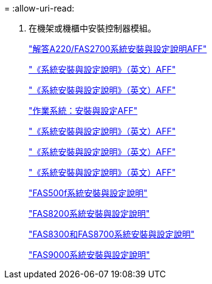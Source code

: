 = 
:allow-uri-read: 


. 在機架或機櫃中安裝控制器模組。
+
https://library.netapp.com/ecm/ecm_download_file/ECMLP2842666["解答A220/FAS2700系統安裝與設定說明AFF"^]

+
https://library.netapp.com/ecm/ecm_download_file/ECMLP2870798["《系統安裝與設定說明》（英文）AFF"^]

+
https://library.netapp.com/ecm/ecm_download_file/ECMLP2469722["《系統安裝與設定說明》（英文）AFF"^]

+
https://docs.netapp.com/platstor/topic/com.netapp.doc.hw-a320-install-setup/home.html["作業系統：安裝與設定AFF"^]

+
https://library.netapp.com/ecm/ecm_download_file/ECMLP2858854["《系統安裝與設定說明》（英文）AFF"^]

+
https://library.netapp.com/ecm/ecm_download_file/ECMLP2873445["《系統安裝與設定說明》（英文）AFF"^]

+
https://library.netapp.com/ecm/ecm_download_file/ECMLP2842668["《系統安裝與設定說明》（英文）AFF"^]

+
https://library.netapp.com/ecm/ecm_download_file/ECMLP2872833["FAS500f系統安裝與設定說明"^]

+
https://library.netapp.com/ecm/ecm_download_file/ECMLP2316769["FAS8200系統安裝與設定說明"^]

+
https://library.netapp.com/ecm/ecm_download_file/ECMLP2858856["FAS8300和FAS8700系統安裝與設定說明"^]

+
https://library.netapp.com/ecm/ecm_download_file/ECMLP2874463["FAS9000系統安裝與設定說明"^]


